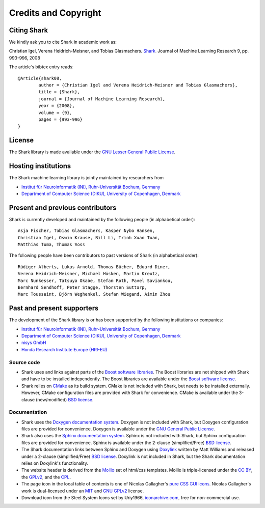 Credits and Copyright
=====================

.. _label_for_citing_shark:

Citing Shark
------------

We kindly ask you to cite Shark in academic work as:

.. container:: cibox

	Christian Igel, Verena Heidrich-Meisner, and Tobias Glasmachers.
	`Shark <http://jmlr.csail.mit.edu/papers/v9/igel08a.html>`_.
	Journal of Machine Learning Research 9, pp. 993-996, 2008

The article's bibtex entry reads: ::

	@Article{shark08,
		author = {Christian Igel and Verena Heidrich-Meisner and Tobias Glasmachers},
		title = {Shark},
		journal = {Journal of Machine Learning Research},
		year = {2008},
		volume = {9},
		pages = {993-996}
	}

License
-------

The Shark library is made available under the
`GNU Lesser General Public License <http://www.gnu.org/copyleft/lesser.html>`_.

.. image:: images/lgplv3-147x51.png


Hosting institutions
--------------------

The Shark machine learning library is jointly maintained by researchers from

* `Institut für Neuroinformatik (INI), Ruhr-Universität Bochum, Germany <http://www.ini.rub.de/>`_
* `Department of Computer Science (DIKU), University of Copenhagen, Denmark <http://www.diku.dk/>`_



Present and previous contributors
----------------------------------

Shark is currently developed and maintained by the following people (in alphabetical order)::

	Asja Fischer, Tobias Glasmachers, Kasper Nybo Hansen,
	Christian Igel, Oswin Krause, Bill Li, Trinh Xuan Tuan,
	Matthias Tuma, Thomas Voss


The following people have been contributors to past versions of
Shark (in alphabetical order)::

	Rüdiger Alberts, Lukas Arnold, Thomas Bücher, Eduard Diner,
	Verena Heidrich-Meisner, Michael Hüsken, Martin Kreutz,
	Marc Nunkesser, Tatsuya Okabe, Stefan Roth, Pavel Saviankou,
	Bernhard Sendhoff, Peter Stagge, Thorsten Suttorp,
	Marc Toussaint, Björn Weghenkel, Stefan Wiegand, Aimin Zhou

Past and present supporters
---------------------------

The development of the Shark library is or has been supported by the following institutions or companies:

* `Institut für Neuroinformatik (INI), Ruhr-Universität Bochum, Germany <http://www.ini.rub.de/>`_
* `Department of Computer Science (DIKU), University of Copenhagen, Denmark <http://www.diku.dk/>`_
* `nisys GmbH <http://www.nisys.de/>`_
* `Honda Research Institute Europe (HRI-EU) <http://world.honda.com/group/HondaResearchInstituteEurope/>`_



Source code
+++++++++++

* Shark uses and links against parts of the `Boost software libraries <http://www.boost.org>`_.
  The Boost libraries are not shipped with Shark and have to be installed
  independently. The Boost libraries are available under the `Boost software
  license <http://www.boost.org/LICENSE_1_0.txt>`_.

* Shark relies on `CMake <http://www.cmake.org/>`_ as its build system.
  CMake is not included with Shark, but needs to be installed externally.
  However, CMake configuration files are provided with Shark for convenience.
  CMake is available  under the 3-clause (new/modified) `BSD license
  <http://www.opensource.org/licenses/bsd-license.php>`_.


Documentation
+++++++++++++
* Shark uses the `Doxygen documentation system <http://www.doxygen.org>`_.
  Doxygen is not included with Shark, but Doxygen configuration files are
  provided for convenience. Doxygen is available under the
  `GNU General Public License <http://www.gnu.org/licenses/gpl.html>`_.
* Shark also uses the `Sphinx documentation system <http://sphinx.pocoo.org/>`_.
  Sphinx is not included with Shark, but Sphinx configuration files are
  provided for convenience. Sphinx is available under the
  2-clause (simplified/Free) `BSD license
  <http://www.opensource.org/licenses/bsd-license.php>`_.
* The Shark documentation links between Sphinx and Doxygen using
  `Doxylink <http://pypi.python.org/pypi/sphinxcontrib-doxylink>`_ written
  by Matt Williams and released under a 2-clause (simplified/Free) `BSD license
  <http://www.opensource.org/licenses/bsd-license.php>`_. Doxylink is not included
  in Shark, but the Shark documentation relies on Doxylink's functionality.
* The website header is derived from the `Mollio <http://mollio.org/>`_ set
  of html/css templates. Mollio is triple-licensed under the
  `CC BY <http://creativecommons.org/licenses/by/2.5/>`_, the
  `GPLv2 <http://www.gnu.org/licenses/gpl-2.0.html>`_, and the
  `CPL <http://www.opensource.org/licenses/cpl1.0.php>`_.
* The page icon in the local table of contents is one of Nicolas Gallagher's
  `pure CSS GUI icons <http://nicolasgallagher.com/pure-css-gui-icons/>`_.
  Nicolas Gallagher's work is dual-licensed under an
  `MIT <http://www.opensource.org/licenses/mit-license.php>`_ and
  `GNU GPLv2 <http://www.gnu.org/licenses/gpl-2.0.html>`_
  license.
* Download icon from the Steel System Icons set by Uriy1966,
  `iconarchive.com <http://www.iconarchive.com/show/steel-system-icons-by-uriy1966/Download-icon.html>`_,
  free for non-commercial use.
